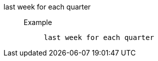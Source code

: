 [#last_week_for_each_quarter]
last week for each quarter::
Example;;
+
----
last week for each quarter
----